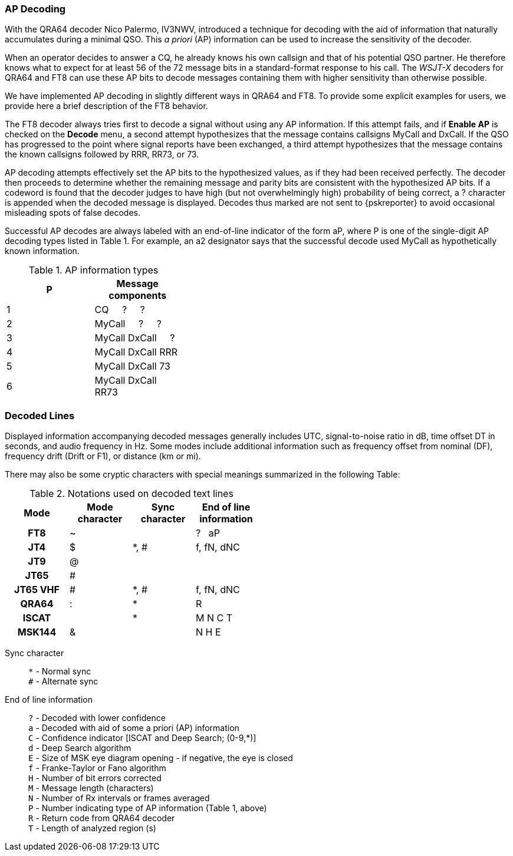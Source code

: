 === AP Decoding

With the QRA64 decoder Nico Palermo, IV3NWV, introduced a technique
for decoding with the aid of information that naturally accumulates
during a minimal QSO.  This _a priori_ (AP) information can be
used to increase the sensitivity of the decoder.

When an operator decides to answer a CQ, he already knows his own
callsign and that of his potential QSO partner.  He therefore knows
what to expect for at least 56 of the 72 message bits in a
standard-format response to his call.  The _WSJT-X_ decoders for QRA64
and FT8 can use these AP bits to decode messages containing them with
higher sensitivity than otherwise possible.

We have implemented AP decoding in slightly different ways in QRA64
and FT8.  To provide some explicit examples for users, we provide here
a brief description of the FT8 behavior.

The FT8 decoder always tries first to decode a signal without using
any AP information. If this attempt fails, and if *Enable AP* is
checked on the *Decode* menu, a second attempt hypothesizes that the
message contains callsigns MyCall and DxCall. If the QSO has
progressed to the point where signal reports have been exchanged, a
third attempt hypothesizes that the message contains the known
callsigns followed by RRR, RR73, or 73.

AP decoding attempts effectively set the AP bits to the hypothesized
values, as if they had been received perfectly.  The decoder then
proceeds to determine whether the remaining message and parity bits
are consistent with the hypothesized AP bits.  If a codeword is found
that the decoder judges to have high (but not overwhelmingly high)
probability of being correct, a ? character is appended when the
decoded message is displayed. Decodes thus marked are not sent to
{pskreporter} to avoid occasional misleading spots of false decodes.

Successful AP decodes are always labeled with an end-of-line indicator
of the form aP, where P is one of the single-digit AP decoding types
listed in Table 1.  For example, an a2 designator says that the
successful decode used MyCall as hypothetically known information.

[[AP_INFO_TABLE]]
.AP information types
[width="35%",cols="h10,<m20",frame=topbot,options="header"]
|===============================================
|P | Message components
|1 | CQ   &#160; &#160;   ?   &#160; &#160;   ? 
|2 | MyCall &#160; &#160; ?   &#160; &#160;   ? 
|3 | MyCall DxCall &#160; &#160;  ? 
|4 | MyCall DxCall RRR
|5 | MyCall DxCall 73
|6 | MyCall DxCall RR73
|===============================================

=== Decoded Lines

Displayed information accompanying decoded messages generally includes UTC,
signal-to-noise ratio in dB, time offset DT in seconds, and
audio frequency in Hz.  Some modes include additional information such
as frequency offset from nominal (DF), frequency drift (Drift or F1),
or distance (km or mi).

There may also be some cryptic characters with special meanings
summarized in the following Table:

[[DECODED_LINES_TABLE]]
.Notations used on decoded text lines
[width="50%",cols="h,3*^",frame=topbot,options="header"]
|===========================================
|Mode    |Mode character|Sync character|End of line information
|FT8     | ~            |      | ? &#160; aP
|JT4     | $            | *, # | f, fN, dNC
|JT9     | @            |      |
|JT65    | #            |      |
|JT65 VHF| #            | *, # | f, fN, dNC
|QRA64   | :            | *    | R
|ISCAT   |              | *    | M  N  C  T
|MSK144  | &            |      | N  H  E
|===========================================
Sync character::
 `*` - Normal sync +
 `#` - Alternate sync

End of line information::
 `?` - Decoded with lower confidence +
 `a` - Decoded with aid of some a priori (AP) information +
 `C` - Confidence indicator [ISCAT and Deep Search; (0-9,*)] +
 `d` - Deep Search algorithm +
 `E` - Size of MSK eye diagram opening - if negative, the eye is closed + 
 `f` - Franke-Taylor or Fano algorithm +
 `H` - Number of bit errors corrected +
 `M` - Message length (characters) +
 `N` - Number of Rx intervals or frames averaged +
 `P` - Number indicating type of AP information (Table 1, above) +
 `R` - Return code from QRA64 decoder +
 `T` - Length of analyzed region (s)

